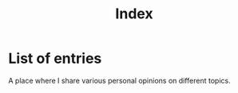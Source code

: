 #+title: Index
#+OPTIONS: toc:nil num:nil
#+HTML_HEAD: <link rel="icon" type="image/x-icon" href="img/favicon.png" />
#+HTML_HEAD: <link rel="stylesheet" type="text/css" href="../css/main.css" />
#+HTML_LINK_UP: ../index.html
#+HTML_LINK_HOME: ../index.html

* List of entries

A place where I share various personal opinions on different topics.
